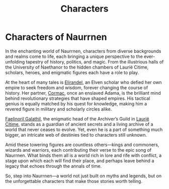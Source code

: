 #+title: Characters
#+startup: inlineimages

* Characters of Naurrnen
#+html: <div class="wrap-left-img">
#+caption: Treasure Hunters in the Desert of Kaukloutan
#+attr_org: :width 300
#+attr_html: :class portrait :alt Image of Treasure Hunters
#+attr_latex: :width 200p
[[./img/adventurers-in-the-desert.jpg]]
#+html: </div>

In the enchanting world of Naurrnen, characters from diverse backgrounds and realms come to life, each bringing a unique perspective to the ever-unfolding tapestry of history, politics, and magic. From the illustrious halls of the University of Naethanor to the hidden chambers of Laurië Citime, scholars, heroes, and enigmatic figures each have a role to play.

At the heart of many tales is [[file:legend-of-naethanor.org::*Elira Naethanor][Elirandel]], an Elven scholar who defied her own empire to seek freedom and wisdom, forever changing the course of history. Her partner, [[file:legend-of-naethanor.org::*Cormac Naethanor][Cormac]], once an enslaved Adama, is the brilliant mind behind revolutionary strategies that have shaped empires. His tactical genius is equally matched by his quest for knowledge, making him a revered figure in military and scholarly circles alike.

[[file:faelinoril-galathil.org][Faelinoril Galathil]], the enigmatic head of the Archiver’s Guild in [[../places/laurie-citime.org][Laurië Citime]], stands as a guardian of ancient secrets and a living archive of a world that never ceases to evolve. Yet, even he is a part of something much bigger, an intricate web of destinies tied to characters still unknown.

Amid these towering figures are countless others—kings and commoners, wizards and warriors, each contributing their verse to the epic song of Naurrnen. What binds them all is a world rich in lore and rife with conflict, a stage upon which each will find their place, and perhaps leave behind a legacy that echoes through the annals of time.

So, step into Naurrnen—a world not just built on myths and legends, but on the unforgettable characters that make those stories worth telling.
#+html: <br style="clear:both;" />
